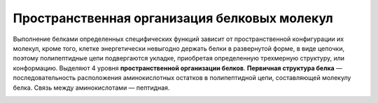 Пространственная организация белковых молекул
======================
Выполнение белками определенных специфических функций зависит от пространственной конфигурации их молекул, кроме того, клетке энергетически невыгодно держать белки в развернутой форме, в виде цепочки, поэтому полипептидные цепи подвергаются укладке, приобретая определенную трехмерную структуру, или конформацию. Выделяют 4 уровня **пространственной организации белков**.
**Первичная структура белка** — последовательность расположения аминокислотных остатков в полипептидной цепи, составляющей молекулу белка. Связь между аминокислотами — пептидная.

.. image:: img/image2.png
  :width: 200
  :align: center
